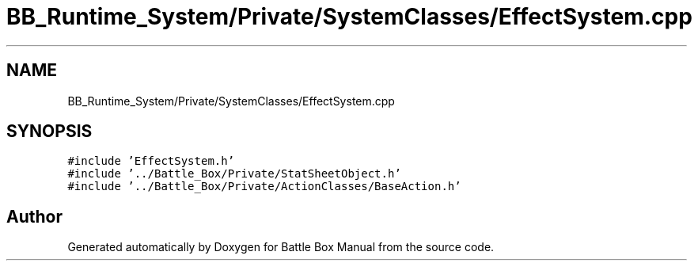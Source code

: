 .TH "BB_Runtime_System/Private/SystemClasses/EffectSystem.cpp" 3 "Sat Jan 25 2020" "Battle Box Manual" \" -*- nroff -*-
.ad l
.nh
.SH NAME
BB_Runtime_System/Private/SystemClasses/EffectSystem.cpp
.SH SYNOPSIS
.br
.PP
\fC#include 'EffectSystem\&.h'\fP
.br
\fC#include '\&.\&./Battle_Box/Private/StatSheetObject\&.h'\fP
.br
\fC#include '\&.\&./Battle_Box/Private/ActionClasses/BaseAction\&.h'\fP
.br

.SH "Author"
.PP 
Generated automatically by Doxygen for Battle Box Manual from the source code\&.

